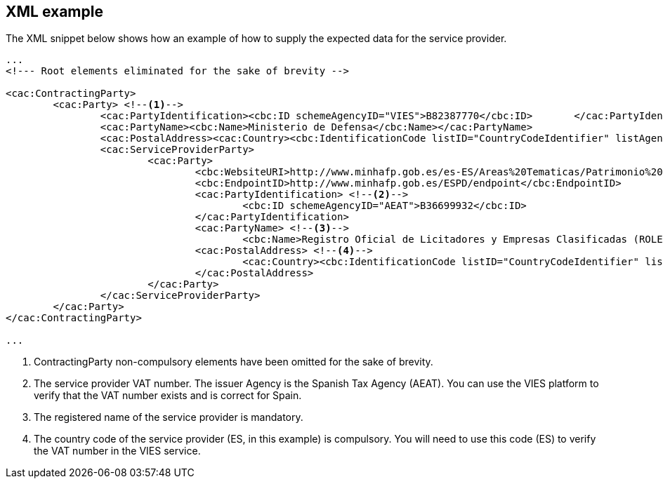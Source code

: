
== XML example

The XML snippet below shows how an example of how to supply the expected data for the service provider.

[source,xml]
----
...
<!--- Root elements eliminated for the sake of brevity -->

<cac:ContractingParty>
	<cac:Party> <!--1-->
		<cac:PartyIdentification><cbc:ID schemeAgencyID="VIES">B82387770</cbc:ID>	</cac:PartyIdentification>
		<cac:PartyName><cbc:Name>Ministerio de Defensa</cbc:Name></cac:PartyName>
		<cac:PostalAddress><cac:Country><cbc:IdentificationCode listID="CountryCodeIdentifier" listAgencyID="ISO" listVersionID="2.1.1">ES</cbc:IdentificationCode></cac:Country></cac:PostalAddress>
		<cac:ServiceProviderParty>
			<cac:Party>
				<cbc:WebsiteURI>http://www.minhafp.gob.es/es-ES/Areas%20Tematicas/Patrimonio%20del%20Estado/Contratacion%20del%20Sector%20Publico/Paginas/ROLECE.aspx</cbc:WebsiteURI>
				<cbc:EndpointID>http://www.minhafp.gob.es/ESPD/endpoint</cbc:EndpointID>
				<cac:PartyIdentification> <!--2-->
					<cbc:ID schemeAgencyID="AEAT">B36699932</cbc:ID>
				</cac:PartyIdentification>
				<cac:PartyName> <!--3-->
					<cbc:Name>Registro Oficial de Licitadores y Empresas Clasificadas (ROLECE)</cbc:Name></cac:PartyName>
				<cac:PostalAddress> <!--4-->
					<cac:Country><cbc:IdentificationCode listID="CountryCodeIdentifier" listAgencyID="ISO" listVersionID="2.1.1">ES</cbc:IdentificationCode></cac:Country>
				</cac:PostalAddress>
			</cac:Party>
		</cac:ServiceProviderParty>
	</cac:Party>
</cac:ContractingParty>

...
----
<1> ContractingParty non-compulsory elements have been omitted for the sake of brevity.
<2> The service provider VAT number. The issuer Agency is the Spanish Tax Agency (AEAT). You can use the VIES platform to verify that the VAT number exists and is correct for Spain.
<3> The registered name of the service provider is mandatory.
<4> The country code of the service provider (ES, in this example) is compulsory. You will need to use this code (ES) to verify the VAT number in the VIES service.
